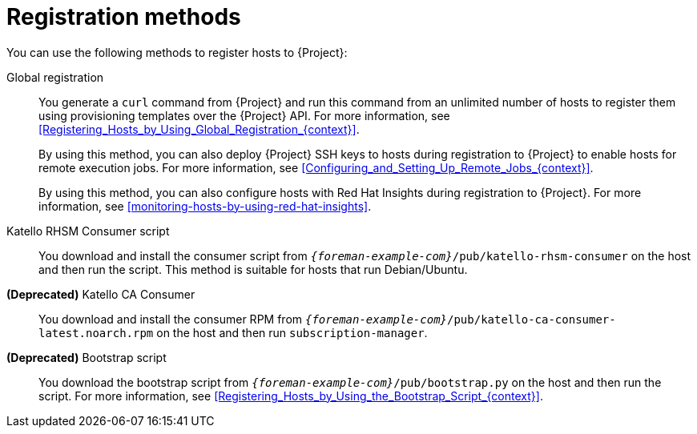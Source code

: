 [id="registration-methods_{context}"]
= Registration methods

You can use the following methods to register hosts to {Project}:

Global registration::
You generate a `curl` command from {Project} and run this command from an unlimited number of hosts to register them using provisioning templates over the {Project} API.
For more information, see xref:Registering_Hosts_by_Using_Global_Registration_{context}[].
+
By using this method, you can also deploy {Project} SSH keys to hosts during registration to {Project} to enable hosts for remote execution jobs.
For more information, see xref:Configuring_and_Setting_Up_Remote_Jobs_{context}[].
+
By using this method, you can also configure hosts with Red{nbsp}Hat Insights during registration to {Project}.
For more information, see xref:monitoring-hosts-by-using-red-hat-insights[].

ifndef::satellite[]
Katello RHSM Consumer script::
You download and install the consumer script from `_{foreman-example-com}_/pub/katello-rhsm-consumer` on the host and then run the script.
This method is suitable for hosts that run Debian/Ubuntu.
endif::[]

*(Deprecated)* Katello CA Consumer::
You download and install the consumer RPM from `_{foreman-example-com}_/pub/katello-ca-consumer-latest.noarch.rpm` on the host and then run `subscription-manager`.

*(Deprecated)* Bootstrap script::
You download the bootstrap script from `_{foreman-example-com}_/pub/bootstrap.py` on the host and then run the script.
For more information, see xref:Registering_Hosts_by_Using_the_Bootstrap_Script_{context}[].
